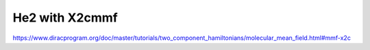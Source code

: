 He2 with X2cmmf
===============

https://www.diracprogram.org/doc/master/tutorials/two_component_hamiltonians/molecular_mean_field.html#mmf-x2c


